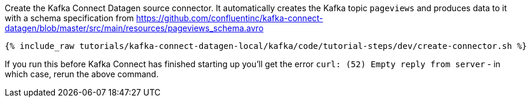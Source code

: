 Create the Kafka Connect Datagen source connector. It automatically creates the Kafka topic `pageviews` and produces data to it with a schema specification from https://github.com/confluentinc/kafka-connect-datagen/blob/master/src/main/resources/pageviews_schema.avro

+++++
<pre class="snippet"><code class="shell">{% include_raw tutorials/kafka-connect-datagen-local/kafka/code/tutorial-steps/dev/create-connector.sh %}</code></pre>
+++++

If you run this before Kafka Connect has finished starting up you'll get the error `curl: (52) Empty reply from server` - in which case, rerun the above command. 
